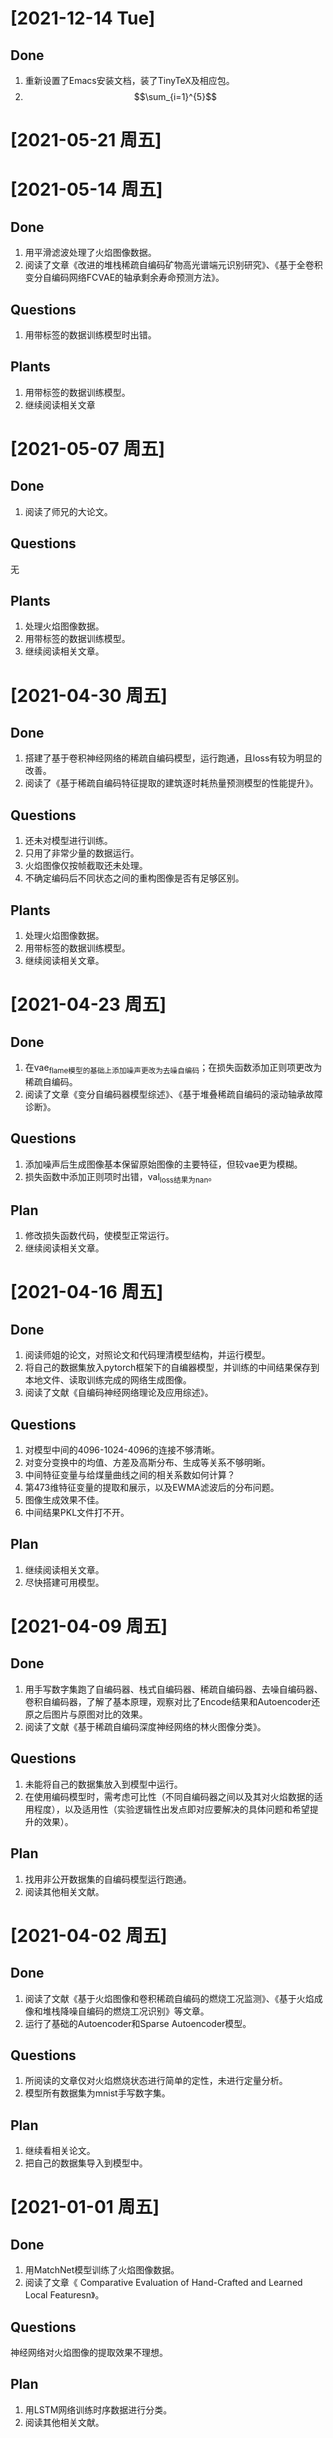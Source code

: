 * [2021-12-14 Tue]
** Done
1. 重新设置了Emacs安装文档，装了TinyTeX及相应包。
2. \[\sum_{i=1}^{5}\]

* [2021-05-21 周五]

* [2021-05-14 周五]
** Done
1. 用平滑滤波处理了火焰图像数据。
2. 阅读了文章《改进的堆栈稀疏自编码矿物高光谱端元识别研究》、《基于全卷积变分自编码网络FCVAE的轴承剩余寿命预测方法》。
** Questions
1. 用带标签的数据训练模型时出错。
** Plants
1. 用带标签的数据训练模型。
2. 继续阅读相关文章
* [2021-05-07 周五]
** Done
1. 阅读了师兄的大论文。
** Questions
无
** Plants
1. 处理火焰图像数据。
2. 用带标签的数据训练模型。
3. 继续阅读相关文章。
* [2021-04-30 周五]
** Done
1. 搭建了基于卷积神经网络的稀疏自编码模型，运行跑通，且loss有较为明显的改善。
2. 阅读了《基于稀疏自编码特征提取的建筑逐时耗热量预测模型的性能提升》。
** Questions
1. 还未对模型进行训练。
2. 只用了非常少量的数据运行。
3. 火焰图像仅按帧截取还未处理。
4. 不确定编码后不同状态之间的重构图像是否有足够区别。
** Plants
1. 处理火焰图像数据。
2. 用带标签的数据训练模型。
3. 继续阅读相关文章。
* [2021-04-23 周五]
** Done
1. 在vae_flame模型的基础上添加噪声更改为去噪自编码；在损失函数添加正则项更改为稀疏自编码。
2. 阅读了文章《变分自编码器模型综述》、《基于堆叠稀疏自编码的滚动轴承故障诊断》。
** Questions
1. 添加噪声后生成图像基本保留原始图像的主要特征，但较vae更为模糊。
2. 损失函数中添加正则项时出错，val_loss结果为nan。
** Plan
1. 修改损失函数代码，使模型正常运行。
2. 继续阅读相关文章。
* [2021-04-16 周五]
** Done
1. 阅读师姐的论文，对照论文和代码理清模型结构，并运行模型。
2. 将自己的数据集放入pytorch框架下的自编器模型，并训练的中间结果保存到本地文件、读取训练完成的网络生成图像。
3. 阅读了文献《自编码神经网络理论及应用综述》。
** Questions
1. 对模型中间的4096-1024-4096的连接不够清晰。
2. 对变分变换中的均值、方差及高斯分布、生成等关系不够明晰。
3. 中间特征变量与给煤量曲线之间的相关系数如何计算？
4. 第473维特征变量的提取和展示，以及EWMA滤波后的分布问题。
5. 图像生成效果不佳。
6. 中间结果PKL文件打不开。
** Plan
1. 继续阅读相关文章。
2. 尽快搭建可用模型。
* [2021-04-09 周五]
** Done
1. 用手写数字集跑了自编码器、栈式自编码器、稀疏自编码器、去噪自编码器、卷积自编码器，了解了基本原理，观察对比了Encode结果和Autoencoder还原之后图片与原图对比的效果。
2. 阅读了文献《基于稀疏自编码深度神经网络的林火图像分类》。
** Questions
1. 未能将自己的数据集放入到模型中运行。
2. 在使用编码模型时，需考虑可比性（不同自编码器之间以及其对火焰数据的适用程度），以及适用性（实验逻辑性出发点即对应要解决的具体问题和希望提升的效果）。
** Plan
1. 找用非公开数据集的自编码模型运行跑通。
2. 阅读其他相关文献。
* [2021-04-02 周五]
** Done
1. 阅读了文献《基于火焰图像和卷积稀疏自编码的燃烧工况监测》、《基于火焰成像和堆栈降噪自编码的燃烧工况识别》等文章。
2. 运行了基础的Autoencoder和Sparse Autoencoder模型。
** Questions
1. 所阅读的文章仅对火焰燃烧状态进行简单的定性，未进行定量分析。
2. 模型所有数据集为mnist手写数字集。
** Plan
1. 继续看相关论文。
2. 把自己的数据集导入到模型中。
* [2021-01-01 周五]
** Done
1. 用MatchNet模型训练了火焰图像数据。
2. 阅读了文章《 Comparative Evaluation of Hand-Crafted and Learned Local Featuresn》。
** Questions
神经网络对火焰图像的提取效果不理想。
** Plan
1. 用LSTM网络训练时序数据进行分类。
2. 阅读其他相关文献。
* [2020-12-25 周五]
** Done  
1. 阅读了文章《MatchNet: Unifying Feature and Metric Learning for Patch-Based Matching》、《Universal Correspondence Network》、《Learned Invariant Feature Transform》。
2. 用神经网络中的LIFT模型训练火焰图像数据。
** Questions
神经网络对火焰图像的提取效果不理想。
** Plan
1. 尝试其他的神经网络模型训练火焰数据。
2. 阅读其他相关文献。
* [2020-12-18 周五]
** Done
1. 训练了师姐的模型。
2. 用CNN神经网络模型训练火焰图像数据。
3. 阅读了《Discriminative learning of deep convolutional feature point descriptors》、《Euclidean and Hamming Embedding for image patch description with convolutional networks》、《基于改进AKAZE和RANSAC的全景图像拼接算法研究》。
** Questions
1. 师姐VAE编码编码输出的1024维特征向量，目前只打印出来，没有找到更直观的可视化方式。
2. 神经网络对火焰图像的提取效果不理想（具体看实验报告）。
** Plan
1. 尝试其他的神经网络模型训练火焰数据。
2. 阅读其他相关文献。
* [2020-12-11 周五]
** Done
1. 阅读了文章《基于火焰成像和堆栈降噪自编码的燃烧工况识》。
2. 跑通师姐的vae模型。
** Questions
1. 所用数据为师姐处理过的数据。
2. 对模型结构不够了解。
** Plan
1. 对照师姐论文对模型的描述弄清楚模型结构。
2. 找用神经网络进行图片拼接的示例。
3. 阅读其他相关文章。
* [2020-12-04 周五]
** Done
1. 将火焰图像转化为灰度矩阵，确定灰度值的max和min并设置为上下限，然后对其他像素点的灰度值进行线性插值，再输入到SIFT模型中进行训练。输入到模型后仍无法提取到有用信息，提示“Not enough matches are found”。
2. 将火焰图像进行高斯滤波、增强对比度、灰度值变换、空间域锐化等处理之后，输入到sift模型中训练。具体步骤记录在simulation中。模型提取到的主要为边缘轮廓的特征点，对火焰的边缘仅有非常有限的捕捉。
3. 将同一张图片先后输入到模型中训练，观察其提取特征点的能力。模型主要抓取图片边缘轮廓的特征点，对火焰的纹理抓取较少。
4. 阅读文献《基于图像处理的燃气火焰稳定性检测试验研究》
** Questions
1. 输入到模型后仍无法提取到有用信息，提示“Not enough matches are found”。
2. 模型提取到的主要为边缘轮廓的特征点，对火焰的边缘仅有非常有限的捕捉。
** Plan
1. 细读文章《基于火焰图像和卷积稀疏自编码的燃烧工况监测》
2. 研究刘闽建师姐的模型（结合其论文第3、4章）
3. 继续阅读相关文章
* [2020-11-27 周五]
** Done
1. 将火焰图像转化为灰度图、二值图，输入到SIFT模型中训练
2. 阅读了文章《王煜伟,田宏伟,秦永新,韩哲哲,许传龙.基于火焰图像和卷积稀疏自编码的燃烧工况监测》
** Questions
1. 将灰度化后的火焰图像输入到模型中仍然无法匹配相似点，模型无法提取火焰图像信息
2. 将火焰图像二值化后数据图像信息丢失
** Plan
1. 将火焰图像灰度图进行调整后输入到模型中训练，换火焰更明显的图像数据训练
2. 细读文章《王煜伟,田宏伟,秦永新,韩哲哲,许传龙.基于火焰图像和卷积稀疏自编码的燃烧工况监测》
* [2020-11-20 周五]
** Done
1. 截取火焰图像仅有火焰图像的部分输入到SIFT模型中进行训练
2. 阅读师姐的论文
** Questions
1. 截取火焰图像仅有火焰图像的部分输入到SIFT模型中进行训练无法提取到相似点，输出结果为“Not enough matches are found”
2. 师姐的论文中有些地方需要查阅相关资料更仔细的阅读
** Plan
1. 将火焰图像转化为灰度图（灰度值设置区分尽量大）
2. 进一步阅读师姐的文章
3. 阅读其他相关文章
* [2020-11-13 周五]
** Done
1. 用openCV将火焰视频数据逐帧截取成火焰图像
2. 将火焰图像输入到之前的SIFT特征提取模型中训练
** Question
1. 火焰图像输入到模型中提取到的相似点为图像中“通道二”、时间等文字，不能提取到火焰的信息
** Plan
1. 截取火焰图像中仅有火焰的部分放入模型中训练
2. 阅读师姐论文
* [2020-11-06 周五]
** Done
1. 完成并提交了开题报告和文献综述
** Question
无
** Plan
1. 处理火焰视频数据
* <2020-10-23 周五>
** Done
1. 阅读《Real-Time Fire Detection Based On Deep Convolutional Long-Recurrent Networks And Optical Flow Method》、《Optical Flow Feature Based for Fire Detection on Video Data》、《高炉内煤粉燃烧速度场的数值模》、《混煤燃烧特性研究及燃烧速度预测》。
2. 找图片拼接的示例，示例所用为SIFT算法和FLANN函数库。
** Questions
1. 阅读文章中没用利用光流法提取图像相似点从而计算扩散速度的应用。
2. 运行示例代时，错误提示为 ModuleNotFoundError: No module named 'cv2' ，经检查已安装OpenCV和OpenCV-python模块，仍提示相同错误类型，故未能跑通示例代码。
** Plan
1. 找SIFT算法示例并跑通。
2. 截取视频数据的火焰图像。
3. 修改开题报告中课题研究内容、研究方案及难点、预期成果和可能的创新点，使其更加详细。
4. 写文献综述。
* <2020-10-16 周五>
** Done
1. 找计算相似点的代码，并运行例子
2. 阅读《Optical Flow Estimation for Flame Detection in Videos》、《Dynamic Feature-based Fire Detection Using Fusion of Markov Random Field and PCA Optical Flow》、《基于光流动态特征与 SVM 的阴燃火检测方法》、《FIRE AND SMOKE DETECTION IN VIDEO WITH OPTIMAL MASS TRANSPORT BASED OPTICAL FLOW AND NEURAL NETWORKS》、《基于光流法火灾烟雾视频图像识别及多信息融合探测算法研究》
** questions
1. 所找计算相似点的示例为计算前后图片的相似性，不符合课题设想中计算图片相似点的应用想法
2. 阅读文章中没有解决类似问题的文章
** Plan
1. 找图片拼接的示例
2. 找所阅读文章中的开源代码
* <2020-10-09 周五>
** Done
1. 提交开题报告
** Question
1. 具体方法未确定
** Plan
1. 尽快确定具体方法
* [2020-09-25 Fri]
** Done
1. 阅读《基于特征传播的髙速视頻中物体检测》、《基于特征融合的高准确率视频中物体检测》、《基于递归特征融合与自适应特征提取的高速高准确率视频中物体检测》
2. 阅读《Deep Feature Flow for Vedio Recognition》, 《Flow-Guided Feature Aggregation for Vedio Object Detection》, 《An Empirical Study of Spatial Attention Mechanisms in Deep Networks》, 《Towards High Performance Vedio Object Detection》
** Question
1. 所看文章的方法中所用方法（语义分割及目标检测）运用到课题里较为困难
** Plan
1. 阅读检测图像/视频中物体速度的文献
2. 阅读检测图像/视频前后帧相似点的文献
* [2019-09-06 Fri]
** Done
1. Read "The Promise of Artificial Intelligence in Chemical Engineering: Is It Here, Finally?".
2. Revise the patent about combustion steady estimation.
** Quesions
1. Need new ideas of AI applications for power plants.
** Plan
1. Commit the patent about combustion steady estimation.
2. Check combustion steady monitoring function.
   
